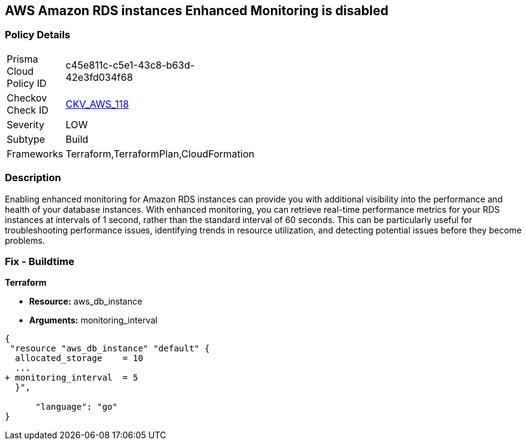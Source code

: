 == AWS Amazon RDS instances Enhanced Monitoring is disabled


=== Policy Details 

[width=45%]
[cols="1,1"]
|=== 
|Prisma Cloud Policy ID 
| c45e811c-c5e1-43c8-b63d-42e3fd034f68

|Checkov Check ID 
| https://github.com/bridgecrewio/checkov/tree/master/checkov/cloudformation/checks/resource/aws/RDSEnhancedMonitorEnabled.py[CKV_AWS_118]

|Severity
|LOW

|Subtype
|Build

|Frameworks
|Terraform,TerraformPlan,CloudFormation

|=== 



=== Description 


Enabling enhanced monitoring for Amazon RDS instances can provide you with additional visibility into the performance and health of your database instances.
With enhanced monitoring, you can retrieve real-time performance metrics for your RDS instances at intervals of 1 second, rather than the standard interval of 60 seconds.
This can be particularly useful for troubleshooting performance issues, identifying trends in resource utilization, and detecting potential issues before they become problems.

=== Fix - Buildtime


*Terraform* 


* *Resource:* aws_db_instance
* *Arguments:* monitoring_interval


[source,go]
----
{
 "resource "aws_db_instance" "default" {
  allocated_storage    = 10
  ...
+ monitoring_interval  = 5
  }",

      "language": "go"
}
----
